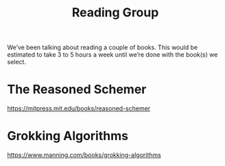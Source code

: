 #+title: Reading Group

We’ve been talking about reading a couple of books.  This would be
estimated to take 3 to 5 hours a week until we’re done with the
book(s) we select.

* The Reasoned Schemer
https://mitpress.mit.edu/books/reasoned-schemer

* Grokking Algorithms
https://www.manning.com/books/grokking-algorithms

